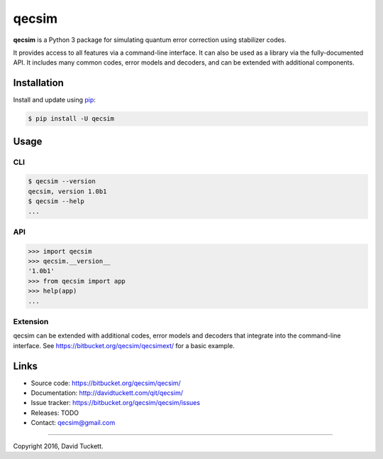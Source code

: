 qecsim
======

**qecsim** is a Python 3 package for simulating quantum error correction using stabilizer codes.

It provides access to all features via a command-line interface. It can also be used as a library via the
fully-documented API. It includes many common codes, error models and decoders, and can be extended with additional
components.

Installation
------------

Install and update using `pip`_:

.. code-block:: text

    $ pip install -U qecsim

.. _pip: https://pip.pypa.io/en/stable/quickstart/


Usage
-----

CLI
~~~

.. code-block:: text

    $ qecsim --version
    qecsim, version 1.0b1
    $ qecsim --help
    ...


API
~~~

.. code-block:: text

    >>> import qecsim
    >>> qecsim.__version__
    '1.0b1'
    >>> from qecsim import app
    >>> help(app)
    ...


Extension
~~~~~~~~~

qecsim can be extended with additional codes, error models and decoders that integrate into the command-line interface.
See https://bitbucket.org/qecsim/qecsimext/ for a basic example.


Links
-----

* Source code: https://bitbucket.org/qecsim/qecsim/
* Documentation: http://davidtuckett.com/qit/qecsim/
* Issue tracker: https://bitbucket.org/qecsim/qecsim/issues
* Releases: TODO
* Contact: qecsim@gmail.com

----

Copyright 2016, David Tuckett.
